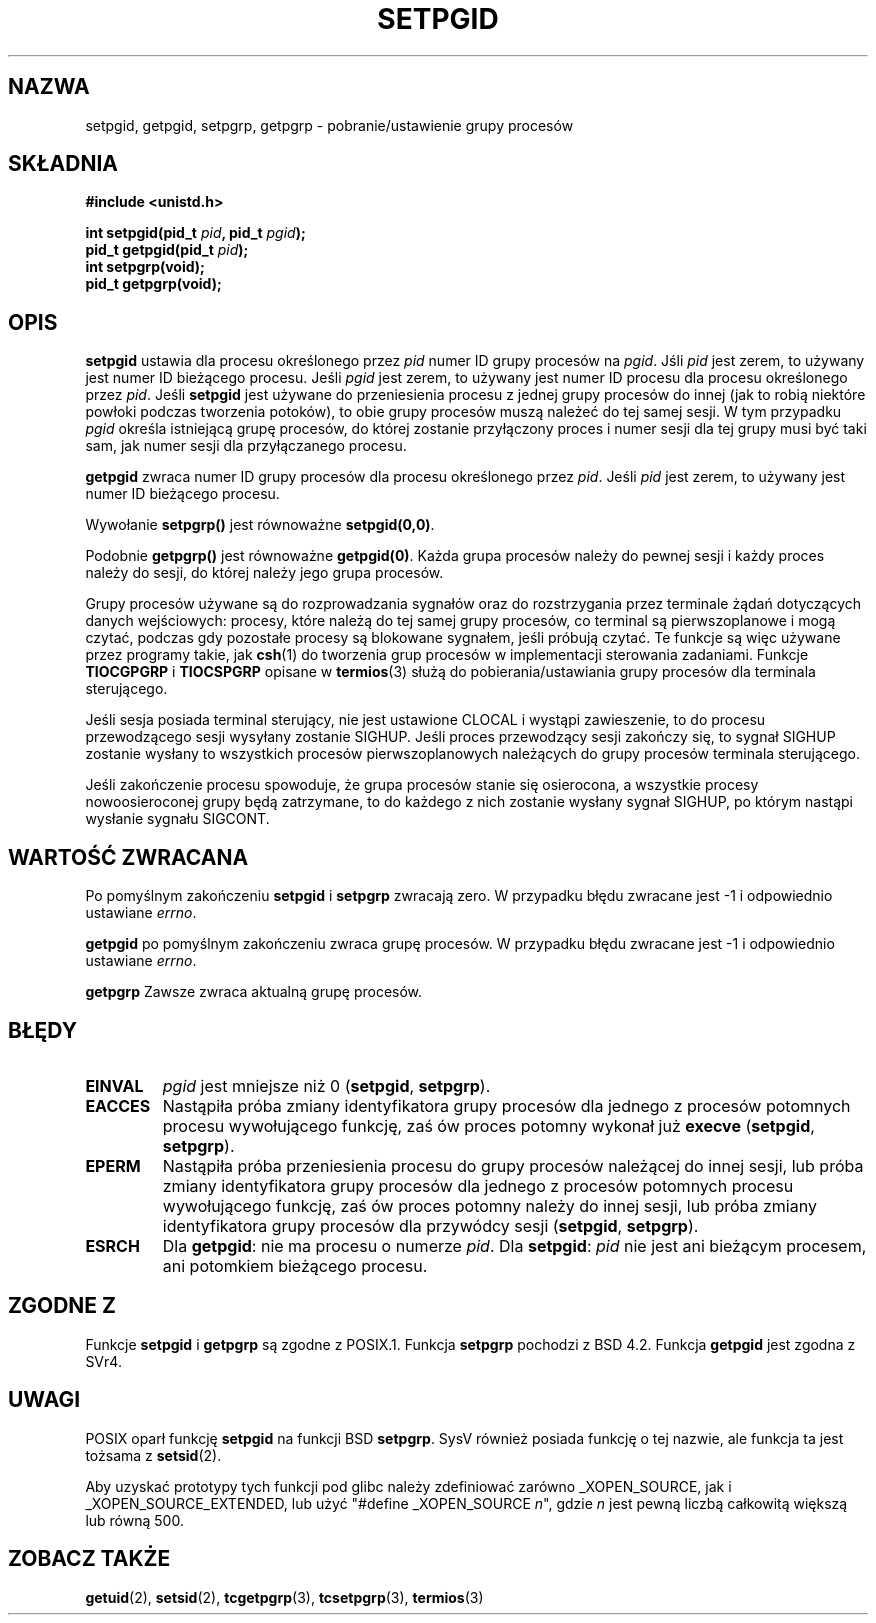 .\" Copyright (c) 1983, 1991 Regents of the University of California.
.\" All rights reserved.
.\"
.\" Redistribution and use in source and binary forms, with or without
.\" modification, are permitted provided that the following conditions
.\" are met:
.\" 1. Redistributions of source code must retain the above copyright
.\"    notice, this list of conditions and the following disclaimer.
.\" 2. Redistributions in binary form must reproduce the above copyright
.\"    notice, this list of conditions and the following disclaimer in the
.\"    documentation and/or other materials provided with the distribution.
.\" 3. All advertising materials mentioning features or use of this software
.\"    must display the following acknowledgement:
.\"	This product includes software developed by the University of
.\"	California, Berkeley and its contributors.
.\" 4. Neither the name of the University nor the names of its contributors
.\"    may be used to endorse or promote products derived from this software
.\"    without specific prior written permission.
.\"
.\" THIS SOFTWARE IS PROVIDED BY THE REGENTS AND CONTRIBUTORS ``AS IS'' AND
.\" ANY EXPRESS OR IMPLIED WARRANTIES, INCLUDING, BUT NOT LIMITED TO, THE
.\" IMPLIED WARRANTIES OF MERCHANTABILITY AND FITNESS FOR A PARTICULAR PURPOSE
.\" ARE DISCLAIMED.  IN NO EVENT SHALL THE REGENTS OR CONTRIBUTORS BE LIABLE
.\" FOR ANY DIRECT, INDIRECT, INCIDENTAL, SPECIAL, EXEMPLARY, OR CONSEQUENTIAL
.\" DAMAGES (INCLUDING, BUT NOT LIMITED TO, PROCUREMENT OF SUBSTITUTE GOODS
.\" OR SERVICES; LOSS OF USE, DATA, OR PROFITS; OR BUSINESS INTERRUPTION)
.\" HOWEVER CAUSED AND ON ANY THEORY OF LIABILITY, WHETHER IN CONTRACT, STRICT
.\" LIABILITY, OR TORT (INCLUDING NEGLIGENCE OR OTHERWISE) ARISING IN ANY WAY
.\" OUT OF THE USE OF THIS SOFTWARE, EVEN IF ADVISED OF THE POSSIBILITY OF
.\" SUCH DAMAGE.
.\"
.\"     @(#)getpgrp.2	6.4 (Berkeley) 3/10/91
.\"
.\" Modified 1993-07-24 by Rik Faith <faith@cs.unc.edu>
.\" Modified 1995-04-15 by Michael Chastain <mec@shell.portal.com>:
.\"   Added 'getpgid'.
.\" Modified 1996-07-21 by Andries Brouwer <aeb@cwi.nl>
.\" Modified 1996-11-06 by Eric S. Raymond <esr@thyrsus.com>
.\" Modified 1999-09-02 by Michael Haardt <michael@moria.de>
.\" Modified 2002-01-18 by Michael Kerrisk <mtk16@ext.canterbury.ac.nz>
.\" Modified 2003-01-20 by Andries Brouwer <aeb@cwi.nl>
.\"
.\" Translation (c) 2002,2003 Andrzej M. Krzysztofowicz <ankry@mif.pg.gda.pl>
.\"              manpages 1.55
.\"
.TH SETPGID 2 2003-01-20 "Linux" "Podręcznik programisty Linuksa"
.SH NAZWA
setpgid, getpgid, setpgrp, getpgrp \- pobranie/ustawienie grupy procesów
.SH SKŁADNIA
.B #include <unistd.h>
.sp
.BI "int setpgid(pid_t " pid ", pid_t " pgid );
.br
.BI "pid_t getpgid(pid_t " pid );
.br
.B int setpgrp(void);
.br
.B pid_t getpgrp(void);
.SH OPIS
.B setpgid
ustawia dla procesu określonego przez
.I pid
numer ID grupy procesów na
.IR pgid .
Jśli
.I pid
jest zerem, to używany jest numer ID bieżącego procesu. Jeśli
.I pgid
jest zerem, to używany jest numer ID procesu dla procesu określonego przez
.IR pid .
Jeśli \fBsetpgid\fP jest używane do przeniesienia procesu z jednej grupy
procesów do innej (jak to robią niektóre powłoki podczas tworzenia potoków),
to obie grupy procesów muszą należeć do tej samej sesji. W tym przypadku
\fIpgid\fP określa istniejącą grupę procesów, do której zostanie przyłączony
proces i numer sesji dla tej grupy musi być taki sam, jak numer sesji dla
przyłączanego procesu.

.B getpgid
zwraca numer ID grupy procesów dla procesu określonego przez
.IR pid .
Jeśli
.I pid
jest zerem, to używany jest numer ID bieżącego procesu.

Wywołanie
.B setpgrp()
jest równoważne
.BR setpgid(0,0) .

Podobnie
.B getpgrp()
jest równoważne
.BR getpgid(0) .
Każda grupa procesów należy do pewnej sesji i każdy proces należy do sesji,
do której należy jego grupa procesów.

Grupy procesów używane są do rozprowadzania sygnałów oraz do rozstrzygania
przez terminale żądań dotyczących danych wejściowych: procesy, które należą do
tej samej grupy procesów, co terminal są pierwszoplanowe i mogą czytać,
podczas gdy pozostałe procesy są blokowane sygnałem, jeśli próbują czytać.
Te funkcje są więc używane przez programy takie, jak
.BR csh (1)
do tworzenia grup procesów w implementacji sterowania zadaniami.
Funkcje
.B TIOCGPGRP
i
.B TIOCSPGRP
opisane w
.BR termios (3)
służą do pobierania/ustawiania grupy procesów dla terminala sterującego.

Jeśli sesja posiada terminal sterujący, nie jest ustawione CLOCAL i wystąpi
zawieszenie, to do procesu przewodzącego sesji wysyłany zostanie SIGHUP. Jeśli
proces przewodzący sesji zakończy się, to sygnał SIGHUP zostanie wysłany 
to wszystkich procesów pierwszoplanowych należących do grupy procesów
terminala sterującego.

Jeśli zakończenie procesu spowoduje, że grupa procesów stanie się osierocona,
a wszystkie procesy nowoosieroconej grupy będą zatrzymane, to do każdego
z nich zostanie wysłany sygnał SIGHUP, po którym nastąpi wysłanie sygnału
SIGCONT.

.SH "WARTOŚĆ ZWRACANA"
Po pomyślnym zakończeniu
.BR setpgid " i " setpgrp
zwracają zero. W przypadku błędu zwracane jest \-1 i odpowiednio ustawiane
.IR errno .

.B getpgid
po pomyślnym zakończeniu zwraca grupę procesów.
W przypadku błędu zwracane jest \-1 i odpowiednio ustawiane
.IR errno .

.B getpgrp
Zawsze zwraca aktualną grupę procesów.
.SH BŁĘDY
.TP
.B EINVAL
.I pgid
jest mniejsze niż 0
(\fBsetpgid\fP, \fBsetpgrp\fP).
.TP
.B EACCES
Nastąpiła próba zmiany identyfikatora grupy procesów dla jednego z procesów
potomnych procesu wywołującego funkcję, zaś ów proces potomny wykonał już
\fBexecve\fP
(\fBsetpgid\fP, \fBsetpgrp\fP).
.TP
.B EPERM
Nastąpiła próba przeniesienia procesu do grupy procesów należącej do innej
sesji, lub próba zmiany identyfikatora grupy procesów dla jednego z procesów
potomnych procesu wywołującego funkcję, zaś ów proces potomny należy do
innej sesji, lub próba zmiany identyfikatora grupy procesów dla przywódcy
sesji
(\fBsetpgid\fP, \fBsetpgrp\fP).
.TP
.B ESRCH
Dla
.BR getpgid :
nie ma procesu o numerze
.IR pid .
Dla
.BR setpgid :
.I pid
nie jest ani bieżącym procesem, ani potomkiem bieżącego procesu.
.SH "ZGODNE Z"
Funkcje
.B setpgid
i
.B getpgrp
są zgodne z POSIX.1.
Funkcja
.B setpgrp
pochodzi z BSD 4.2.
Funkcja
.B getpgid
jest zgodna z SVr4.
.SH UWAGI
POSIX oparł funkcję
.B setpgid
na funkcji BSD
.BR setpgrp .
SysV również posiada funkcję o tej nazwie, ale funkcja ta jest tożsama z
.BR setsid (2).
.LP
Aby uzyskać prototypy tych funkcji pod glibc należy zdefiniować zarówno
_XOPEN_SOURCE, jak i _XOPEN_SOURCE_EXTENDED, lub użyć
"#define _XOPEN_SOURCE \fIn\fP", gdzie \fIn\fP jest pewną liczbą całkowitą
większą lub równą 500.
.SH "ZOBACZ TAKŻE"
.BR getuid (2),
.BR setsid (2),
.BR tcgetpgrp (3),
.BR tcsetpgrp (3),
.BR termios (3)
